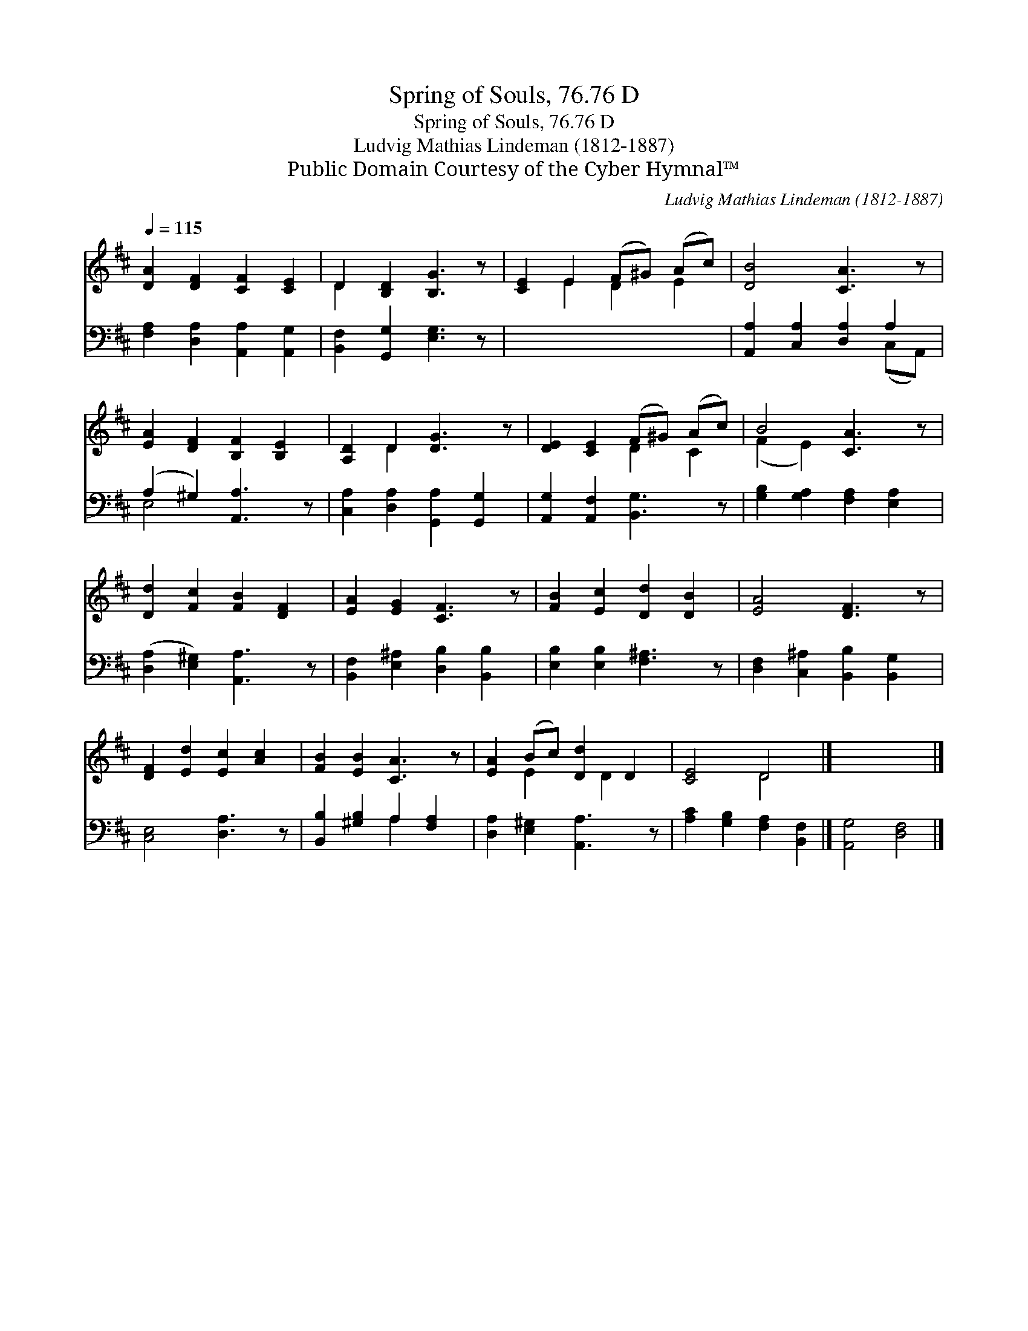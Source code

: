 X:1
T:Spring of Souls, 76.76 D
T:Spring of Souls, 76.76 D
T:Ludvig Mathias Lindeman (1812-1887)
T:Public Domain Courtesy of the Cyber Hymnal™
C:Ludvig Mathias Lindeman (1812-1887)
Z:Public Domain
Z:Courtesy of the Cyber Hymnal™
%%score ( 1 2 ) ( 3 4 )
L:1/8
Q:1/4=115
M:none
K:D
V:1 treble 
V:2 treble 
V:3 bass 
V:4 bass 
V:1
 [DA]2 [DF]2 [CF]2 [CE]2 | D2 [B,D]2 [B,G]3 z | [CE]2 E2 (F^G) (Ac) | [DB]4 [CA]3 z | %4
 [EA]2 [DF]2 [B,F]2 [B,E]2 | [A,D]2 D2 [DG]3 z | [DE]2 [CE]2 (F^G) (Ac) | B4 [CA]3 z | %8
 [Dd]2 [Fc]2 [FB]2 [DF]2 | [EA]2 [EG]2 [CF]3 z | [FB]2 [Ec]2 [Dd]2 [DB]2 | [EA]4 [DF]3 z | %12
 [DF]2 [Ed]2 [Ec]2 [Ac]2 | [FB]2 [EB]2 [CA]3 z | [EA]2 (Bc) [Dd]2 D2 | [CE]4 D4 |] x8 |] %17
V:2
 x8 | D2 x6 | x2 E2 D2 E2 | x8 | x8 | x2 D2 x4 | x4 D2 C2 | (F2 E2) x4 | x8 | x8 | x8 | x8 | x8 | %13
 x8 | x2 E2 x D2 x | x4 D4 |] x8 |] %17
V:3
 [F,A,]2 [D,A,]2 [A,,A,]2 [A,,G,]2 | [B,,F,]2 [G,,G,]2 [E,G,]3 z | x8 | %3
 [A,,A,]2 [C,A,]2 [D,A,]2 A,2 | (A,2 ^G,2) [A,,A,]3 z | [C,A,]2 [D,A,]2 [G,,A,]2 [G,,G,]2 | %6
 [A,,G,]2 [A,,F,]2 [B,,G,]3 z | [G,B,]2 [G,A,]2 [F,A,]2 [E,A,]2 | ([D,A,]2 [E,^G,]2) [A,,A,]3 z | %9
 [B,,F,]2 [E,^A,]2 [D,B,]2 [B,,B,]2 | [E,B,]2 [E,B,]2 [F,^A,]3 z | %11
 [D,F,]2 [C,^A,]2 [B,,B,]2 [B,,G,]2 | [C,E,]4 [D,A,]3 z | [B,,B,]2 [^G,B,]2 A,2 [F,A,]2 | %14
 [D,A,]2 [E,^G,]2 [A,,A,]3 z | [A,C]2 [G,B,]2 [F,A,]2 [B,,F,]2 |] [A,,G,]4 [D,F,]4 |] %17
V:4
 x8 | x8 | x8 | x6 (C,A,,) | E,4 x4 | x8 | x8 | x8 | x8 | x8 | x8 | x8 | x8 | x4 A,2 x2 | x8 | %15
 x8 |] x8 |] %17

